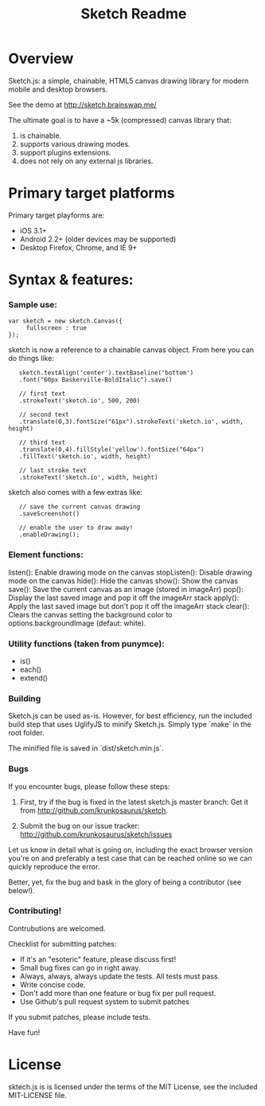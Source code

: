 #+TITLE: Sketch Readme
#+Options: num:nil
#+STARTUP: odd
#+Style: <style> h1,h2,h3 {font-family: arial, helvetica, sans-serif} </style>

* Overview
  Sketch.js: a simple, chainable, HTML5 canvas drawing library for modern mobile
  and desktop browsers.

  See the demo at [[http://sketch.brainswap.me/]]

  The ultimate goal is to have a ~5k (compressed) canvas library that:
  1. is chainable.
  2. supports various drawing modes.
  3. support plugins extensions.
  4. does not rely on any external js libraries.

* Primary target platforms
  Primary target playforms are:
  - iOS 3.1+
  - Android 2.2+ (older devices may be supported)
  - Desktop Firefox, Chrome, and IE 9+

* Syntax & features:

*** Sample use:

  	: var sketch = new sketch.Canvas({
    :      fullscreen : true
    : });

sketch is now a reference to a chainable canvas object.  From here you can do things like:

    :    sketch.textAlign('center').textBaseline('bottom')
    :    .font("60px Baskerville-BoldItalic").save()
    :
    :    // first text
    :    .strokeText('sketch.io', 500, 200)
    :
    :    // second text
    :    .translate(0,3).fontSize("61px").strokeText('sketch.io', width, height)
    :
    :    // third text
    :    .translate(0,4).fillStyle('yellow').fontSize("64px")
    :    .fillText('sketch.io', width, height)
    :
    :    // last stroke text
    :    .strokeText('sketch.io', width, height)

sketch also comes with a few extras like:

    :    // save the current canvas drawing
    :    .saveScreenshot()
    :
    :    // enable the user to draw away!
    :    .enableDrawing();

*** Element functions:

  listen(): Enable drawing mode on the canvas
  stopListen(): Disable drawing mode on the canvas
  hide(): Hide the canvas
  show(): Show the canvas
  save(): Save the current canvas as an image (stored in imageArr)
  pop(): Display the last saved image and pop it off the imageArr stack
  apply(): Apply the last saved image but don't pop it off the imageArr stack
  clear(): Clears the canvas setting the background color to options.backgroundImage (defaut: white).

*** Utility functions (taken from punymce):

  - is()
  - each()
  - extend()

*** Building

  Sketch.js can be used as-is. However, for best efficiency, run the included build step that uses UglifyJS to minify Sketch.js. Simply type `make` in the root folder.

  The minified file is saved in `dist/sketch.min.js`.

*** Bugs

If you encounter bugs, please follow these steps:

1. First, try if the bug is fixed in the latest sketch.js master branch:
   Get it from http://github.com/krunkosaurus/sketch.

2. Submit the bug on our issue tracker:
   http://github.com/krunkosaurus/sketch/issues

Let us know in detail what is going on, including the exact browser version you're on
and preferably a test case that can be reached online so we can quickly reproduce the
error.

Better, yet, fix the bug and bask in the glory of being a contributor (see below!).

*** Contributing!

Contrubutions are welcomed.

Checklist for submitting patches:

  - If it's an "esoteric" feature, please discuss first!
  - Small bug fixes can go in right away.
  - Always, always, always update the tests. All tests must pass.
  - Write concise code.
  - Don't add more than one feature or bug fix per pull request.
  - Use Github's pull request system to submit patches

If you submit patches, please include tests.

Have fun!

* License

sktech.js is is licensed under the terms of the MIT License, see the included MIT-LICENSE file.
